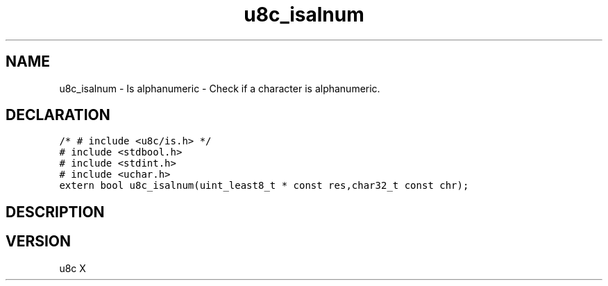 .TH "u8c_isalnum" "3" "" "u8c" "u8c API Manual"
.SH NAME
.PP
u8c_isalnum - Is alphanumeric - Check if a character is alphanumeric.
.SH DECLARATION
.PP
.nf
\f[C]
/* # include <u8c/is.h> */
# include <stdbool.h>
# include <stdint.h>
# include <uchar.h>
extern bool u8c_isalnum(uint_least8_t * const res,char32_t const chr);
\f[R]
.fi
.SH DESCRIPTION
.PP
.SH VERSION
.PP
u8c X
